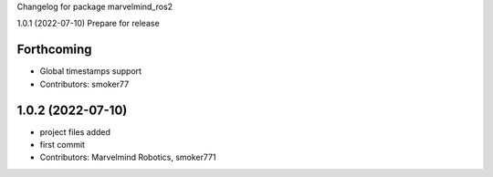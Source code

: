 Changelog for package marvelmind_ros2


1.0.1 (2022-07-10)
Prepare for release

Forthcoming
-----------
* Global timestamps support
* Contributors: smoker77

1.0.2 (2022-07-10)
------------------
* project files added
* first commit
* Contributors: Marvelmind Robotics, smoker771
